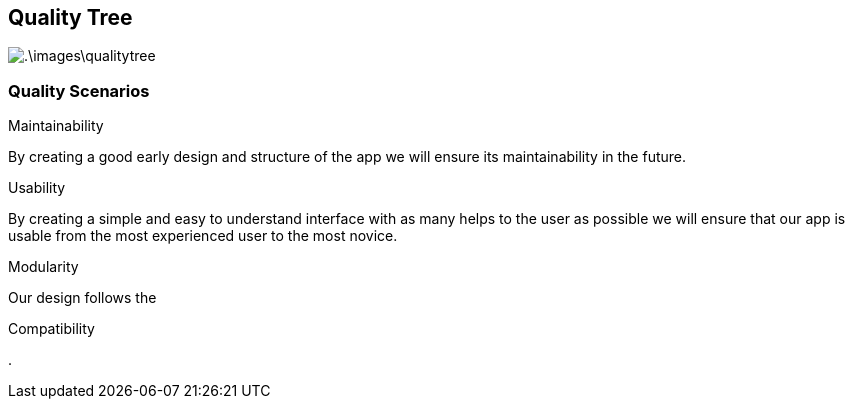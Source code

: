 [[section-quality-scenarios]]
== Quality Tree


[role="arc42help"]

image:.\images\qualitytree.png[]


=== Quality Scenarios

[role="arc42help"]

.Maintainability
By creating a good early design and structure of the app we will ensure its maintainability in the future.


.Usability
By creating a simple and easy to understand interface with as many helps to the user as possible we will ensure that our app is usable from the most experienced user to the most novice.


.Modularity
Our design follows the 

.Compatibility 

.
